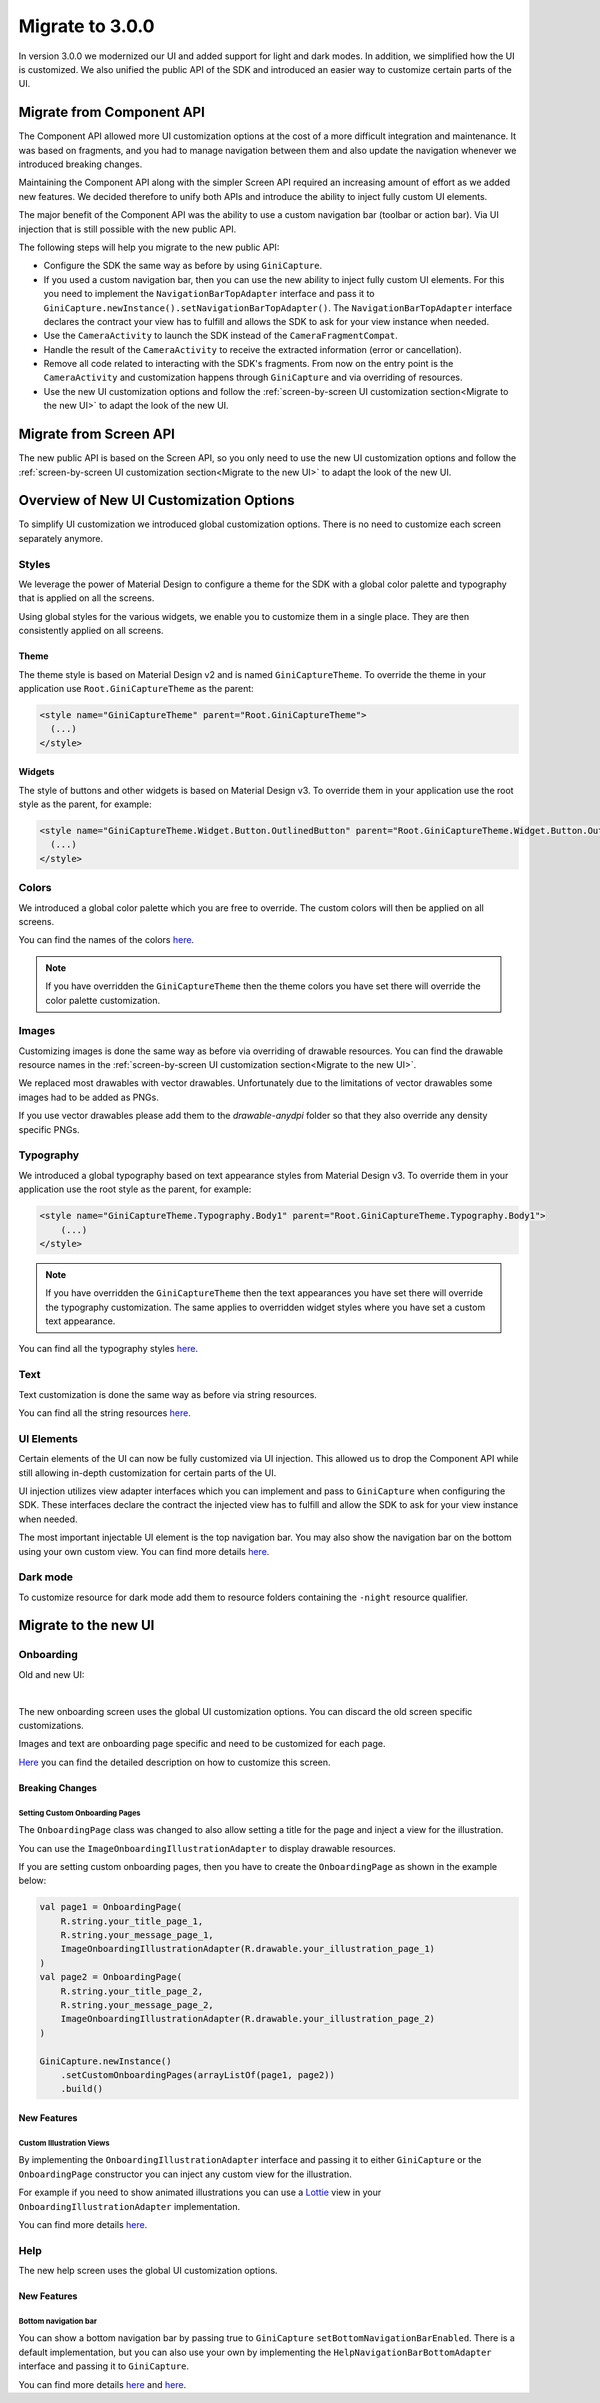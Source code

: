 Migrate to 3.0.0
================

..
  Audience: Android dev who has integrated 1.0.0
  Purpose: Describe what is new in 3.0.0 and how to migrate from 2.0.0 to 3.0.0
  Content type: Procedural - How-To

  Headers:
  h1 =====
  h2 -----
  h3 ~~~~~
  h4 +++++
  h5 ^^^^^

In version 3.0.0 we modernized our UI and added support for light and dark modes. In addition, we simplified how the UI
is customized. We also unified the public API of the SDK and introduced an easier way to customize certain parts of the
UI.

Migrate from Component API
--------------------------

The Component API allowed more UI customization options at the cost of a more difficult integration and maintenance. It
was based on fragments, and you had to manage navigation between them and also update the navigation whenever we introduced
breaking changes.

Maintaining the Component API along with the simpler Screen API required an increasing amount of effort as we added new
features. We decided therefore to unify both APIs and introduce the ability to inject fully custom UI elements.

The major benefit of the Component API was the ability to use a custom navigation bar (toolbar or action bar). Via
UI injection that is still possible with the new public API.

The following steps will help you migrate to the new public API:

* Configure the SDK the same way as before by using ``GiniCapture``.
* If you used a custom navigation bar, then you can use the new ability to inject fully custom UI elements. For this you
  need to implement the ``NavigationBarTopAdapter`` interface and pass it to
  ``GiniCapture.newInstance().setNavigationBarTopAdapter()``. The ``NavigationBarTopAdapter`` interface declares the
  contract your view has to fulfill and allows the SDK to ask for your view instance when needed.
* Use the ``CameraActivity`` to launch the SDK instead of the ``CameraFragmentCompat``.
* Handle the result of the ``CameraActivity`` to receive the extracted information (error or cancellation).
* Remove all code related to interacting with the SDK's fragments. From now on the entry point is the ``CameraActivity``
  and customization happens through ``GiniCapture`` and via overriding of resources.
* Use the new UI customization options and follow the :ref:`screen-by-screen UI customization section<Migrate to the new
  UI>` to adapt the look of the new UI.

Migrate from Screen API
-----------------------

The new public API is based on the Screen API, so you only need to use the new UI customization options and follow the
:ref:`screen-by-screen UI customization section<Migrate to the new UI>` to adapt the look of the new UI.

Overview of New UI Customization Options
----------------------------------------

To simplify UI customization we introduced global customization options. There is no need to customize each screen
separately anymore.

Styles
~~~~~~

We leverage the power of Material Design to configure a theme for the SDK with a global color palette and typography
that is applied on all the screens. 

Using global styles for the various widgets, we enable you to customize them in a single place. They are then
consistently applied on all screens.

Theme
+++++

The theme style is based on Material Design v2 and is named ``GiniCaptureTheme``. To override the theme in your
application use ``Root.GiniCaptureTheme`` as the parent:

.. code-block:: xml

    <style name="GiniCaptureTheme" parent="Root.GiniCaptureTheme">
      (...)
    </style>

Widgets
+++++++

The style of buttons and other widgets is based on Material Design v3. To override them in your application use the
root style as the parent, for example:

.. code-block:: xml

    <style name="GiniCaptureTheme.Widget.Button.OutlinedButton" parent="Root.GiniCaptureTheme.Widget.Button.OutlinedButton">
      (...)
    </style>

Colors
~~~~~~

We introduced a global color palette which you are free to override. The custom colors will then be applied on all screens.

You can find the names of the colors `here <https://github.com/gini/gini-mobile-android/blob/main/capture-sdk/sdk/src/main/res/values/colors.xml>`_.

.. note::

    If you have overridden the ``GiniCaptureTheme`` then the theme colors you have set there will override the color
    palette customization.

Images
~~~~~~

Customizing images is done the same way as before via overriding of drawable resources. You can find the drawable
resource names in the :ref:`screen-by-screen UI customization section<Migrate to the new UI>`.

We replaced most drawables with vector drawables. Unfortunately due to the limitations of vector drawables some images
had to be added as PNGs.

If you use vector drawables please add them to the `drawable-anydpi` folder so that they also override any density specific PNGs.

Typography
~~~~~~~~~~

We introduced a global typography based on text appearance styles from Material Design v3. To override them in your application use the
root style as the parent, for example:

.. code-block:: xml

    <style name="GiniCaptureTheme.Typography.Body1" parent="Root.GiniCaptureTheme.Typography.Body1">
        (...)
    </style>

.. note::

  If you have overridden the ``GiniCaptureTheme`` then the text appearances you have set there will override the
  typography customization. The same applies to overridden widget styles where you have set a custom text appearance.

You can find all the typography styles `here <https://github.com/gini/gini-mobile-android/blob/main/capture-sdk/sdk/src/main/res/values/typography.xml>`_.

Text
~~~~

Text customization is done the same way as before via string resources.

You can find all the string resources `here <https://github.com/gini/gini-mobile-android/blob/main/capture-sdk/sdk/src/main/res/values/strings.xml>`_.

UI Elements
~~~~~~~~~~~

Certain elements of the UI can now be fully customized via UI injection. This allowed us to drop the Component API while
still allowing in-depth customization for certain parts of the UI.

UI injection utilizes view adapter interfaces which you can implement and pass to ``GiniCapture`` when configuring the
SDK. These interfaces declare the contract the injected view has to fulfill and allow the SDK to ask for your view
instance when needed.

The most important injectable UI element is the top navigation bar. You may also show the navigation bar on the bottom
using your own custom view. You can find more details `here <features.html#custom-ui-elements>`_.

Dark mode
~~~~~~~~~

To customize resource for dark mode add them to resource folders containing the ``-night`` resource qualifier.

Migrate to the new UI
---------------------

Onboarding
~~~~~~~~~~

Old and new UI:

.. image:: _static/migration/onboarding-old.png
   :alt: Screenshot of the old onboarding UI
   :width: 48%
.. image:: _static/migration/onboarding-new.png
   :alt: Screenshot of the new onboarding UI
   :width: 48%
|
The new onboarding screen uses the global UI customization options. You can discard the old screen specific
customizations.

Images and text are onboarding page specific and need to be customized for each page.

`Here <customization-guide.html#onboarding-screen>`_ you can find the detailed description on how to customize this screen.

Breaking Changes
++++++++++++++++

Setting Custom Onboarding Pages
^^^^^^^^^^^^^^^^^^^^^^^^^^^^^^^

The ``OnboardingPage`` class was changed to also allow setting a title for the page and inject a view for the
illustration.

You can use the ``ImageOnboardingIllustrationAdapter`` to display drawable resources.

If you are setting custom onboarding pages, then you have to create the ``OnboardingPage`` as shown in the example
below:

.. code-block:: java

    val page1 = OnboardingPage(
        R.string.your_title_page_1,
        R.string.your_message_page_1,
        ImageOnboardingIllustrationAdapter(R.drawable.your_illustration_page_1)
    )
    val page2 = OnboardingPage(
        R.string.your_title_page_2,
        R.string.your_message_page_2,
        ImageOnboardingIllustrationAdapter(R.drawable.your_illustration_page_2)
    )

    GiniCapture.newInstance()
        .setCustomOnboardingPages(arrayListOf(page1, page2))
        .build()


New Features
++++++++++++

Custom Illustration Views
^^^^^^^^^^^^^^^^^^^^^^^^^

By implementing the ``OnboardingIllustrationAdapter`` interface and passing it to either ``GiniCapture`` or the
``OnboardingPage`` constructor you can inject any custom view for the illustration.

For example if you need to show animated illustrations you can use a `Lottie
<https://github.com/airbnb/lottie-android>`_ view in your ``OnboardingIllustrationAdapter`` implementation.

You can find more details `here <customization-guide.html>`_.

Help
~~~~~

The new help screen uses the global UI customization options.

New Features
++++++++++++

Bottom navigation bar
^^^^^^^^^^^^^^^^^^^^^

You can show a bottom navigation bar by passing true to ``GiniCapture`` ``setBottomNavigationBarEnabled``. There is a default implementation, but you can also use
your own by implementing the ``HelpNavigationBarBottomAdapter`` interface and passing it to ``GiniCapture``.

You can find more details `here <features.html#help-screen-customization>`_ and `here <features.html#bottom-navigation-bar>`_.

